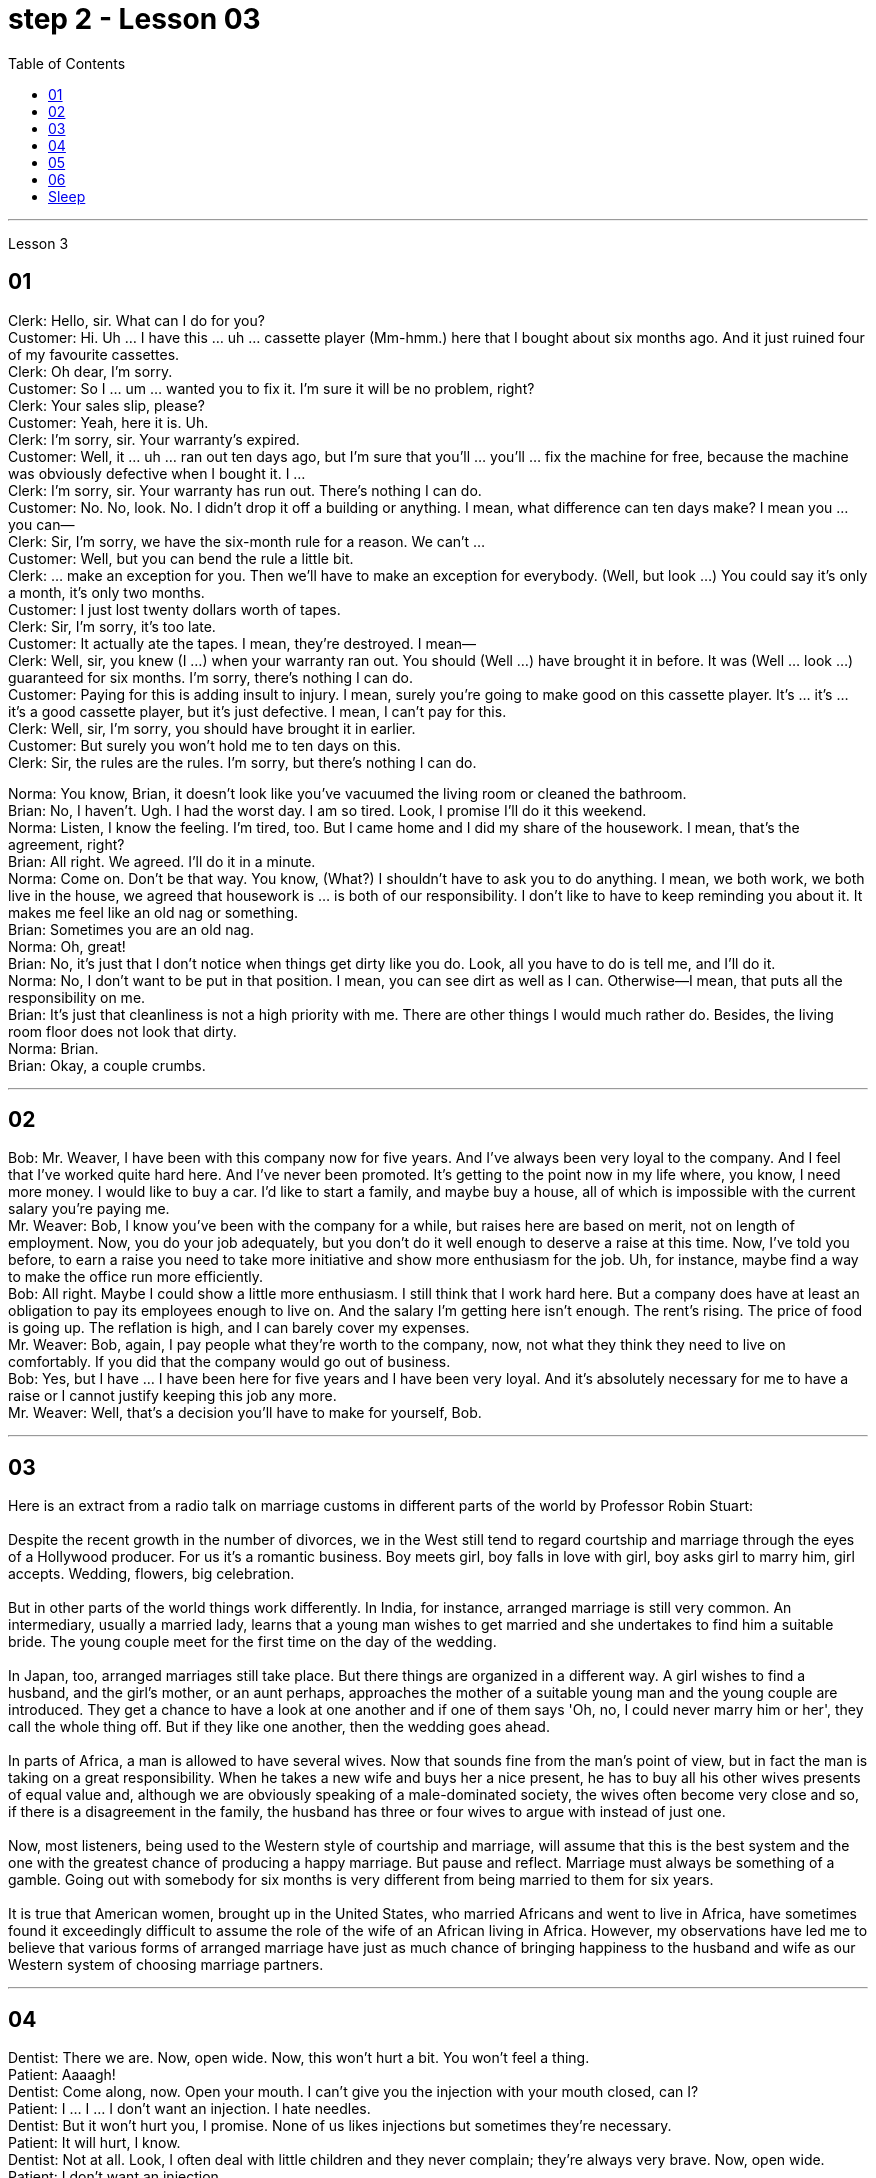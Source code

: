 
= step 2 - Lesson 03
:toc:


---



Lesson 3 +


== 01

Clerk: Hello, sir. What can I do for you? +
Customer: Hi. Uh ... I have this ... uh ... cassette player (Mm-hmm.) here that I bought about six months ago. And it just ruined four of my favourite cassettes. +
Clerk: Oh dear, I'm sorry. +
Customer: So I ... um ... wanted you to fix it. I'm sure it will be no problem, right? +
Clerk: Your sales slip, please? +
Customer: Yeah, here it is. Uh. +
Clerk: I'm sorry, sir. Your warranty's expired. +
Customer: Well, it ... uh ... ran out ten days ago, but I'm sure that you'll ... you'll ... fix the machine for free, because the machine was obviously defective when I bought it. I ... +
Clerk: I'm sorry, sir. Your warranty has run out. There's nothing I can do. +
Customer: No. No, look. No. I didn't drop it off a building or anything. I mean, what difference can ten days make? I mean you ... you can— +
Clerk: Sir, I'm sorry, we have the six-month rule for a reason. We can't ... +
Customer: Well, but you can bend the rule a little bit. +
Clerk: ... make an exception for you. Then we'll have to make an exception for everybody. (Well, but look ...) You could say it's only a month, it's only two months. +
Customer: I just lost twenty dollars worth of tapes. +
Clerk: Sir, I'm sorry, it's too late. +
Customer: It actually ate the tapes. I mean, they're destroyed. I mean— +
Clerk: Well, sir, you knew (I ...) when your warranty ran out. You should (Well ...) have brought it in before. It was (Well ... look ...) guaranteed for six months. I'm sorry, there's nothing I can do. +
Customer: Paying for this is adding insult to injury. I mean, surely you're going to make good on this cassette player. It's ... it's ... it's a good cassette player, but it's just defective. I mean, I can't pay for this. +
Clerk: Well, sir, I'm sorry, you should have brought it in earlier. +
Customer: But surely you won't hold me to ten days on this. +
Clerk: Sir, the rules are the rules. I'm sorry, but there's nothing I can do.

Norma: You know, Brian, it doesn't look like you've vacuumed the living room or cleaned the bathroom. +
Brian: No, I haven't. Ugh. I had the worst day. I am so tired. Look, I promise I'll do it this weekend. +
Norma: Listen, I know the feeling. I'm tired, too. But I came home and I did my share of the housework. I mean, that's the agreement, right? +
Brian: All right. We agreed. I'll do it in a minute. +
Norma: Come on. Don't be that way. You know, (What?) I shouldn't have to ask you to do anything. I mean, we both work, we both live in the house, we agreed that housework is ... is both of our responsibility. I don't like to have to keep reminding you about it. It makes me feel like an old nag or something. +
Brian: Sometimes you are an old nag. +
Norma: Oh, great! +
Brian: No, it's just that I don't notice when things get dirty like you do. Look, all you have to do is tell me, and I'll do it. +
Norma: No, I don't want to be put in that position. I mean, you can see dirt as well as I can. Otherwise—I mean, that puts all the responsibility on me. +
Brian: It's just that cleanliness is not a high priority with me. There are other things I would much rather do. Besides, the living room floor does not look that dirty. +
Norma: Brian. +
Brian: Okay, a couple crumbs.

---

== 02

Bob: Mr. Weaver, I have been with this company now for five years. And I've always been very loyal to the company. And I feel that I've worked quite hard here. And I've never been promoted. It's getting to the point now in my life where, you know, I need more money. I would like to buy a car. I'd like to start a family, and maybe buy a house, all of which is impossible with the current salary you're paying me. +
Mr. Weaver: Bob, I know you've been with the company for a while, but raises here are based on merit, not on length of employment. Now, you do your job adequately, but you don't do it well enough to deserve a raise at this time. Now, I've told you before, to earn a raise you need to take more initiative and show more enthusiasm for the job. Uh, for instance, maybe find a way to make the office run more efficiently. +
Bob: All right. Maybe I could show a little more enthusiasm. I still think that I work hard here. But a company does have at least an obligation to pay its employees enough to live on. And the salary I'm getting here isn't enough. The rent's rising. The price of food is going up. The reflation is high, and I can barely cover my expenses. +
Mr. Weaver: Bob, again, I pay people what they're worth to the company, now, not what they think they need to live on comfortably. If you did that the company would go out of business. +
Bob: Yes, but I have ... I have been here for five years and I have been very loyal. And it's absolutely necessary for me to have a raise or I cannot justify keeping this job any more. +
Mr. Weaver: Well, that's a decision you'll have to make for yourself, Bob.

---

== 03

Here is an extract from a radio talk on marriage customs in different parts of the world by Professor Robin Stuart: +
 +
Despite the recent growth in the number of divorces, we in the West still tend to regard courtship and marriage through the eyes of a Hollywood producer. For us it's a romantic business. Boy meets girl, boy falls in love with girl, boy asks girl to marry him, girl accepts. Wedding, flowers, big celebration. +
 +
But in other parts of the world things work differently. In India, for instance, arranged marriage is still very common. An intermediary, usually a married lady, learns that a young man wishes to get married and she undertakes to find him a suitable bride. The young couple meet for the first time on the day of the wedding. +
 +
In Japan, too, arranged marriages still take place. But there things are organized in a different way. A girl wishes to find a husband, and the girl's mother, or an aunt perhaps, approaches the mother of a suitable young man and the young couple are introduced. They get a chance to have a look at one another and if one of them says 'Oh, no, I could never marry him or her', they call the whole thing off. But if they like one another, then the wedding goes ahead. +
 +
In parts of Africa, a man is allowed to have several wives. Now that sounds fine from the man's point of view, but in fact the man is taking on a great responsibility. When he takes a new wife and buys her a nice present, he has to buy all his other wives presents of equal value and, although we are obviously speaking of a male-dominated society, the wives often become very close and so, if there is a disagreement in the family, the husband has three or four wives to argue with instead of just one. +
 +
Now, most listeners, being used to the Western style of courtship and marriage, will assume that this is the best system and the one with the greatest chance of producing a happy marriage. But pause and reflect. Marriage must always be something of a gamble. Going out with somebody for six months is very different from being married to them for six years. +
 +
It is true that American women, brought up in the United States, who married Africans and went to live in Africa, have sometimes found it exceedingly difficult to assume the role of the wife of an African living in Africa. However, my observations have led me to believe that various forms of arranged marriage have just as much chance of bringing happiness to the husband and wife as our Western system of choosing marriage partners.

---

== 04

Dentist: There we are. Now, open wide. Now, this won't hurt a bit. You won't feel a thing. +
Patient: Aaaagh! +
Dentist: Come along, now. Open your mouth. I can't give you the injection with your mouth closed, can I? +
Patient: I ... I ... I don't want an injection. I hate needles. +
Dentist: But it won't hurt you, I promise. None of us likes injections but sometimes they're necessary. +
Patient: It will hurt, I know. +
Dentist: Not at all. Look, I often deal with little children and they never complain; they're always very brave. Now, open wide. +
Patient: I don't want an injection. +
Dentist: But how else can I take out your tooth? It would hurt even more without an injection, wouldn't it? And the reason we're taking it out is because it's hurting you, isn't it? Once you've had an injection and I've taken out the tooth you won't have any more pain at all. So let's be brave. Open wide. +
Patient: Aaaagh. +
Dentist: But I haven't touched you yet. What are you shouting for? +
Patient: You're going to touch me. +
Dentist: Well, of course I am. I can't give you an injection without touching you. As soon as you've had the injection your gum will freeze and you won't feel a thing. +
Patient: How do I know what you'll do while I'm asleep? You might rob me. +
Dentist: Now, let's not be silly. You won't go to sleep. We don't do that nowadays. This will just freeze the area around the tooth so that you can't feel any pain while I'm pulling out the tooth. That's all. You won't go to sleep. You can watch everything I do in that mirror above you. Come along now. +
Patient: I don't want to watch. I'll faint. +
Dentist: Then don't look in the mirror. But there won't be a lot of blood. I promise you. +
Patient: Blood! Blood! Why did you have to say that? I can't afford to lose any blood. +
Dentist: Now let's not be silly. You can't take out a tooth without losing some blood. +
Patient: Blood ...! +
Dentist: But it's a tiny amount. You'll make it up in a day. +
Patient: A night. +
Dentist: All right, in a night, then. But as I said it's only a small amount of blood ... +
Patient: Blood! Blood! +
Dentist: ... and it isn't going to kill you. +
Patient: Kill! Kill! +
Dentist: Oh, don't be silly; of course it won't. You can't die from having a tooth pulled out. +
Patient: Die! Die! +
Dentist: I shall get cross in a minute. +
Patient: Cross! Cross! +
Dentist: Now look, I've had just about enough of this. You come in here screaming in pain, saying that you've been in agony all night because you bit on a bone or something, and you ask me to do something to stop the pain but the minute I do try to do something you won't let me. Now, just what exactly am I expected to do? You're a grown man and I'm a very busy lady. I have a lot of patients waiting in the other room and you're taking up my time, which is very expensive. Now, pull yourself together and let's get on with it. +
Patient: I can't. Couldn't you just give me some painkillers? +
Dentist: Well, I could, but that isn't going to solve the problem. On the other hand, perhaps that's the best thing if you're so nervous about me doing the extraction today. Yes, perhaps that's best. You take some painkillers and let's make an appointment for next week when you're feeling less nervous. Now, which day would you like, Mr. ...? Sorry I didn't catch your name. +
Patient: Dracula.

---

== 05

Man: Rose (hic). Rose (hic). Rosemary. Can (hic) can you (hic) help me? +
Rosemary: What's the mater? Oh, you've got the hiccups. +
Man: I've had them for (hic) three hours (hic, hic). +
Rosemary: Oh, there must be something we can do. Now, what are the different remedies for hiccups? +
Man: I've tried everything (hic) I can think of. +
Rosemary: Have you tried holding your breath? +
Man: I've tried (hic) holding it (hic) but I hiccuped. +
Rosemary: Well, you obviously haven't held it long enough. +
Man: How can (hic) I hold it long enough when I (hic) hiccup in the middle? +
Rosemary: Now what's the other thing I've heard? Now come along, something to do with a glass of water. That's right, you have to drink from the other side of a glass. Have you tried that? +
Man: Well, how (hic) do you mean (hic) drink (hic) from the other side of a glass? +
Rosemary: Well, you know how you drink normally ... +
Man: Yes (hic). +
Rosemary: Then you drink from the opposite side. +
Man: You mean (hic) you turn the glass round (hic)? +
Rosemary: You bend over with your head towards the floor, then you put your lips to the far side of the glass and you try to drink it like that. +
Man: Ah, (hic) you mean like this? +
Rosemary: Oh no, you're getting it all over the carpet. Now what's the other thing? Key down the back of your neck. +
Man: No (hic), that's for when your ... your nose's bleeding. +
Rosemary: Oh, is it? What about a coin on your forehead? +
Man: I've never (hic, hic) heard of that (hic). +
Rosemary: Now what's that other thing for hiccups? A shock, a shock. I'll have to frighten you ... Erm ... let me burst a paper bag. +
Man: (Hic) But (hic) I know you (hic) are going to frighten me so I (hic) won't be frightened, will I? (Hic) +
Rosemary: Now what else is there? Now, look, I know. I'll give you five pounds if you hiccup again, you give me five pounds if you can't. +
Man: Yes, all right. +
Rosemary: Did you understand what I said? +
Man: Of course I did. You give me five pounds if I hiccup again. +
Rosemary: Yes, but you stopped hiccuping, so that means you owe me five pounds. +
Man: Oh, no!


---

== 06

(1) A: But the whole office complains that I smell of garlic for a week after we've been to the French restaurant. +
B: Well, how about (pause) the Chinese then? +

(2) A: Look,if you're determined to eat, why don't you go down to the take away and bring us back a nice packet of fish and chips? +
B: Fish and chips? +
A: Well, it's better than nothing, isn't it? Go on. It's down the road and if you're quick, (pause) they'll still be hot when you get back. +

(3) A: Hurry up and you'll be in time for the next programme. +
B: Not if (pause) there's a queue. +

(4) A: Hi George. Where are you off to? +
B: Home, do you want to come and listen to some jazz? +
A: Yes, that sounds (pause) a good idea. +

(5) A: But I don't think I'm going to take it. +
B: Why not? Not enough money? +
A: No, it's not that; the money's good. About 200 a week. It's just that we'll be working in a hotel playing for the tourists and they just want the same old tunes over and over to dance to and I get so bored. It's not like playing music, it's like being a machine. +
B: I wouldn't mind (pause) being a machine for that money. +

(6) But if all I wanted was money I could do an ordinary job. I play drums because (pause) I want to play drums.


---

== Sleep +

It's clear that everyone needs to sleep. Most people rarely think about how and why they sleep, however. We know that if we sleep well, we feel rested. If we don't sleep enough, we often feel tired and irritable. It seems there are two purposes of sleep: physical rest and emotional or psychological rest. We need to rest our bodies and our minds. Both are important in order for us to be healthy. Each night we alternate between two kinds of sleep: active sleep and passive sleep. The passive sleep gives our body the rest that's needed and prepares us for active sleep, in which dreaming occurs. +
 +
Throughout the night, people alternate between passive and active sleep. The brain rests, then it becomes active, then dreaming occurs. The cycle is repeated: the brain rests, then it becomes active, then dreaming occurs. This cycle is repeated several times throughout the night. During eight hours of sleep, people dream for a total of one and half hours on the average.



---
